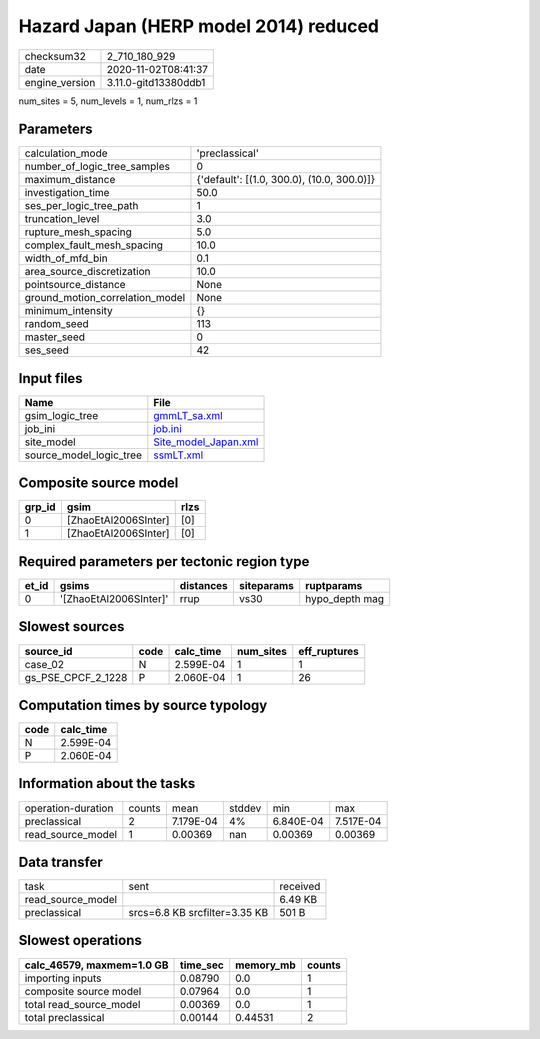 Hazard Japan (HERP model 2014) reduced
======================================

============== ====================
checksum32     2_710_180_929       
date           2020-11-02T08:41:37 
engine_version 3.11.0-gitd13380ddb1
============== ====================

num_sites = 5, num_levels = 1, num_rlzs = 1

Parameters
----------
=============================== ==========================================
calculation_mode                'preclassical'                            
number_of_logic_tree_samples    0                                         
maximum_distance                {'default': [(1.0, 300.0), (10.0, 300.0)]}
investigation_time              50.0                                      
ses_per_logic_tree_path         1                                         
truncation_level                3.0                                       
rupture_mesh_spacing            5.0                                       
complex_fault_mesh_spacing      10.0                                      
width_of_mfd_bin                0.1                                       
area_source_discretization      10.0                                      
pointsource_distance            None                                      
ground_motion_correlation_model None                                      
minimum_intensity               {}                                        
random_seed                     113                                       
master_seed                     0                                         
ses_seed                        42                                        
=============================== ==========================================

Input files
-----------
======================= ==============================================
Name                    File                                          
======================= ==============================================
gsim_logic_tree         `gmmLT_sa.xml <gmmLT_sa.xml>`_                
job_ini                 `job.ini <job.ini>`_                          
site_model              `Site_model_Japan.xml <Site_model_Japan.xml>`_
source_model_logic_tree `ssmLT.xml <ssmLT.xml>`_                      
======================= ==============================================

Composite source model
----------------------
====== ==================== ====
grp_id gsim                 rlzs
====== ==================== ====
0      [ZhaoEtAl2006SInter] [0] 
1      [ZhaoEtAl2006SInter] [0] 
====== ==================== ====

Required parameters per tectonic region type
--------------------------------------------
===== ====================== ========= ========== ==============
et_id gsims                  distances siteparams ruptparams    
===== ====================== ========= ========== ==============
0     '[ZhaoEtAl2006SInter]' rrup      vs30       hypo_depth mag
===== ====================== ========= ========== ==============

Slowest sources
---------------
================== ==== ========= ========= ============
source_id          code calc_time num_sites eff_ruptures
================== ==== ========= ========= ============
case_02            N    2.599E-04 1         1           
gs_PSE_CPCF_2_1228 P    2.060E-04 1         26          
================== ==== ========= ========= ============

Computation times by source typology
------------------------------------
==== =========
code calc_time
==== =========
N    2.599E-04
P    2.060E-04
==== =========

Information about the tasks
---------------------------
================== ====== ========= ====== ========= =========
operation-duration counts mean      stddev min       max      
preclassical       2      7.179E-04 4%     6.840E-04 7.517E-04
read_source_model  1      0.00369   nan    0.00369   0.00369  
================== ====== ========= ====== ========= =========

Data transfer
-------------
================= ============================= ========
task              sent                          received
read_source_model                               6.49 KB 
preclassical      srcs=6.8 KB srcfilter=3.35 KB 501 B   
================= ============================= ========

Slowest operations
------------------
========================= ======== ========= ======
calc_46579, maxmem=1.0 GB time_sec memory_mb counts
========================= ======== ========= ======
importing inputs          0.08790  0.0       1     
composite source model    0.07964  0.0       1     
total read_source_model   0.00369  0.0       1     
total preclassical        0.00144  0.44531   2     
========================= ======== ========= ======